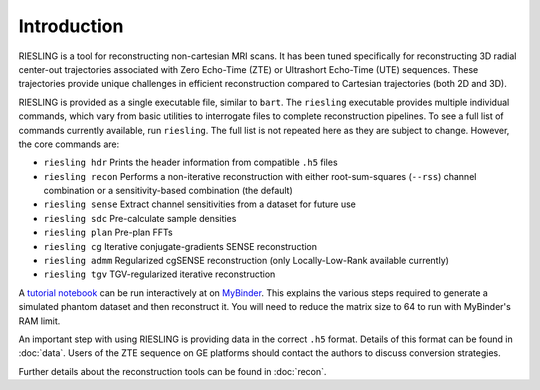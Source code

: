 Introduction
============

RIESLING is a tool for reconstructing non-cartesian MRI scans. It has been tuned specifically for reconstructing 3D radial center-out trajectories associated with Zero Echo-Time (ZTE) or Ultrashort Echo-Time (UTE) sequences. These trajectories provide unique challenges in efficient reconstruction compared to Cartesian trajectories (both 2D and 3D).

RIESLING is provided as a single executable file, similar to ``bart``. The ``riesling`` executable provides multiple individual commands, which vary from basic utilities to interrogate files to complete reconstruction pipelines. To see a full list of commands currently available, run ``riesling``. The full list is not repeated here as they are subject to change. However, the core commands are:

- ``riesling hdr`` Prints the header information from compatible ``.h5`` files
- ``riesling recon`` Performs a non-iterative reconstruction with either root-sum-squares (``--rss``) channel combination or a sensitivity-based combination (the default)
- ``riesling sense`` Extract channel sensitivities from a dataset for future use
- ``riesling sdc`` Pre-calculate sample densities
- ``riesling plan`` Pre-plan FFTs
- ``riesling cg`` Iterative conjugate-gradients SENSE reconstruction
- ``riesling admm`` Regularized cgSENSE reconstruction (only Locally-Low-Rank available currently)
- ``riesling tgv`` TGV-regularized iterative reconstruction

A `tutorial notebook <https://github.com/spinicist/riesling-examples/tutorial.ipynb>`_ can be run interactively at on `MyBinder <https://mybinder.org/v2/gh/spinicist/riesling-examples/HEAD?filepath=tutorial.ipynb>`_. This explains the various steps required to generate a simulated phantom dataset and then reconstruct it. You will need to reduce the matrix size to 64 to run with MyBinder's RAM limit.

An important step with using RIESLING is providing data in the correct ``.h5`` format. Details of this format can be found in :doc:`data`. Users of the ZTE sequence on GE platforms should contact the authors to discuss conversion strategies.

Further details about the reconstruction tools can be found in :doc:`recon`.
